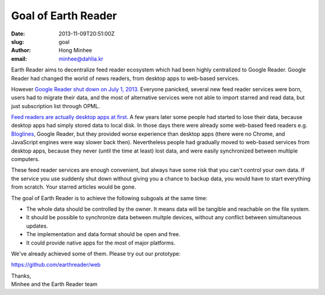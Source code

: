 Goal of Earth Reader
====================

:date: 2013-11-09T20:51:00Z
:slug: goal
:author: Hong Minhee
:email: minhee@dahlia.kr

Earth Reader aims to decentralize feed reader ecosystem which had been highly
centralized to Google Reader.  Google Reader had changed the world of news
readers, from desktop apps to web-based services.

However `Google Reader shut down on July 1, 2013.`__  Everyone panicked,
several new feed reader services were born, users had to migrate their data,
and the most of alternative services were not able to import starred and
read data, but just subscription list through OPML.

`Feed readers are actually desktop apps at first.`__  A few years later
some people had started to lose their data, because desktop apps had simply
stored data to local disk.  In those days there were already some web-based feed
readers e.g. Bloglines_, Google Reader, but they provided worse experience
than desktop apps (there were no Chrome, and JavaScript engines were way slower
back then).  Nevertheless people had gradually moved to web-based services
from desktop apps, because they never (until the time at least) lost data,
and were easily synchronized between multiple computers.

These feed reader services are enough convenient, but always have some risk
that you can't control your own data.  If the service you use suddenly shut
down without giving you a chance to backup data, you would have to start
everything from scratch.  Your starred articles would be gone.

The goal of Earth Reader is to achieve the following subgoals at the same time:

- The whole data should be controlled by the owner.  It means data will be
  tangible and reachable on the file system.
- It should be possible to synchronize data between multple devices, without
  any conflict between simultaneous updates.
- The implementation and data format should be open and free.
- It could provide native apps for the most of major platforms.

We've already achieved some of them.  Please try out our prototype:

https://github.com/earthreader/web

| Thanks,
| Minhee and the Earth Reader team

__ http://googlereader.blogspot.com/2013/03/powering-down-google-reader.html
__ https://minhee.quora.com/RSS-readers-had-been-originally-desktop-apps
.. _Bloglines: http://www.bloglines.com/
